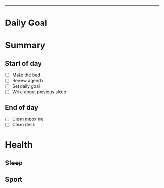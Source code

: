 -----
* Daily Goal
* Summary
** Start of day
- [ ] Make the bed
- [ ] Review agenda
- [ ] Set daily goal
- [ ] Write about previous sleep
** End of day
- [ ] Clean Inbox file
- [ ] Clean desk
* Health
** Sleep
** Sport

